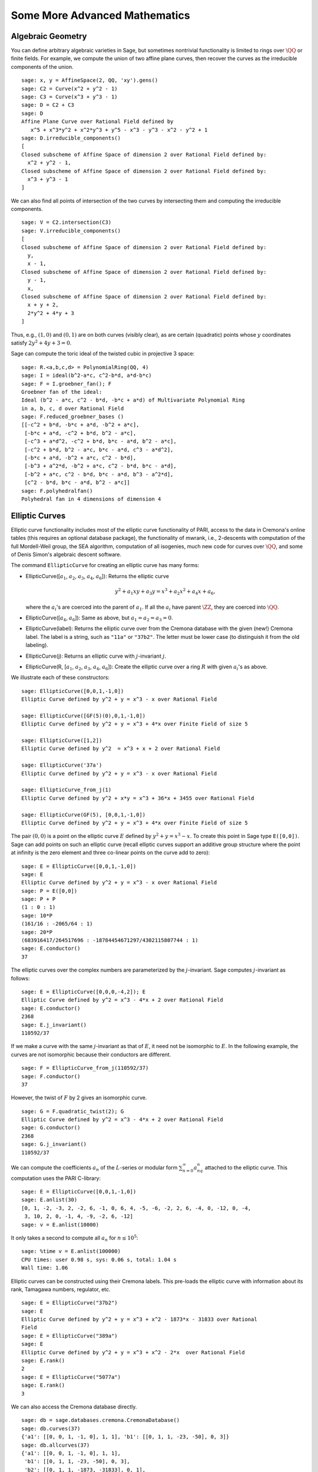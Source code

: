 Some More Advanced Mathematics
==============================

Algebraic Geometry
------------------

You can define arbitrary algebraic varieties in Sage, but sometimes
nontrivial functionality is limited to rings over :math:`\QQ` or
finite fields. For example, we compute the union of two affine
plane curves, then recover the curves as the irreducible components
of the union.

::

    sage: x, y = AffineSpace(2, QQ, 'xy').gens()
    sage: C2 = Curve(x^2 + y^2 - 1)
    sage: C3 = Curve(x^3 + y^3 - 1)
    sage: D = C2 + C3
    sage: D
    Affine Plane Curve over Rational Field defined by
       x^5 + x^3*y^2 + x^2*y^3 + y^5 - x^3 - y^3 - x^2 - y^2 + 1
    sage: D.irreducible_components()
    [
    Closed subscheme of Affine Space of dimension 2 over Rational Field defined by:
      x^2 + y^2 - 1,
    Closed subscheme of Affine Space of dimension 2 over Rational Field defined by:
      x^3 + y^3 - 1
    ]

We can also find all points of intersection of the two curves by
intersecting them and computing the irreducible components.

.. link

::

    sage: V = C2.intersection(C3)
    sage: V.irreducible_components()
    [
    Closed subscheme of Affine Space of dimension 2 over Rational Field defined by:
      y,
      x - 1,
    Closed subscheme of Affine Space of dimension 2 over Rational Field defined by:
      y - 1,
      x,
    Closed subscheme of Affine Space of dimension 2 over Rational Field defined by:
      x + y + 2,
      2*y^2 + 4*y + 3
    ]

Thus, e.g., :math:`(1,0)` and :math:`(0,1)` are on both curves
(visibly clear), as are certain (quadratic) points whose
:math:`y` coordinates satisfy :math:`2y^2 + 4y + 3=0`.

Sage can compute the toric ideal of the twisted cubic in projective 3
space:

::

    sage: R.<a,b,c,d> = PolynomialRing(QQ, 4)
    sage: I = ideal(b^2-a*c, c^2-b*d, a*d-b*c)
    sage: F = I.groebner_fan(); F
    Groebner fan of the ideal:
    Ideal (b^2 - a*c, c^2 - b*d, -b*c + a*d) of Multivariate Polynomial Ring
    in a, b, c, d over Rational Field
    sage: F.reduced_groebner_bases ()
    [[-c^2 + b*d, -b*c + a*d, -b^2 + a*c],
     [-b*c + a*d, -c^2 + b*d, b^2 - a*c],
     [-c^3 + a*d^2, -c^2 + b*d, b*c - a*d, b^2 - a*c],
     [-c^2 + b*d, b^2 - a*c, b*c - a*d, c^3 - a*d^2],
     [-b*c + a*d, -b^2 + a*c, c^2 - b*d],
     [-b^3 + a^2*d, -b^2 + a*c, c^2 - b*d, b*c - a*d],
     [-b^2 + a*c, c^2 - b*d, b*c - a*d, b^3 - a^2*d],
     [c^2 - b*d, b*c - a*d, b^2 - a*c]]
    sage: F.polyhedralfan()
    Polyhedral fan in 4 dimensions of dimension 4

Elliptic Curves
---------------

Elliptic curve functionality includes most of the elliptic curve
functionality of PARI, access to the data in Cremona's online
tables (this requires an optional database package), the
functionality of mwrank, i.e., 2-descents with computation of the
full Mordell-Weil group, the SEA algorithm, computation of all
isogenies, much new code for curves over :math:`\QQ`, and some of Denis
Simon's algebraic descent software.

The command ``EllipticCurve`` for creating an elliptic curve has many
forms:


-  EllipticCurve([:math:`a_1`, :math:`a_2`, :math:`a_3`, :math:`a_4`, :math:`a_6`]):
   Returns the elliptic curve

   .. math::  y^2+a_1xy+a_3y=x^3+a_2x^2+a_4x+a_6,


   where the :math:`a_i`'s are coerced into the parent of
   :math:`a_1`. If all the :math:`a_i` have parent :math:`\ZZ`, they are
   coerced into :math:`\QQ`.

-  EllipticCurve([:math:`a_4`, :math:`a_6`]): Same as above, but
   :math:`a_1=a_2=a_3=0`.

-  EllipticCurve(label): Returns the elliptic curve over from the
   Cremona database with the given (new!) Cremona label. The label is
   a string, such as ``"11a"`` or ``"37b2"``. The letter must be lower
   case (to distinguish it from the old labeling).

-  EllipticCurve(j): Returns an elliptic curve with
   :math:`j`-invariant :math:`j`.

-  EllipticCurve(R,
   [:math:`a_1`, :math:`a_2`, :math:`a_3`, :math:`a_4`, :math:`a_6`]):
   Create the elliptic curve over a ring :math:`R` with given
   :math:`a_i`'s as above.


We illustrate each of these constructors:

::

    sage: EllipticCurve([0,0,1,-1,0])
    Elliptic Curve defined by y^2 + y = x^3 - x over Rational Field

    sage: EllipticCurve([GF(5)(0),0,1,-1,0])
    Elliptic Curve defined by y^2 + y = x^3 + 4*x over Finite Field of size 5

    sage: EllipticCurve([1,2])
    Elliptic Curve defined by y^2  = x^3 + x + 2 over Rational Field

    sage: EllipticCurve('37a')
    Elliptic Curve defined by y^2 + y = x^3 - x over Rational Field

    sage: EllipticCurve_from_j(1)
    Elliptic Curve defined by y^2 + x*y = x^3 + 36*x + 3455 over Rational Field

    sage: EllipticCurve(GF(5), [0,0,1,-1,0])
    Elliptic Curve defined by y^2 + y = x^3 + 4*x over Finite Field of size 5

The pair :math:`(0,0)` is a point on the elliptic curve
:math:`E` defined by :math:`y^2 +
y = x^3 - x`. To create this
point in Sage type ``E([0,0])``. Sage can add points on such an
elliptic curve (recall elliptic curves support an additive group
structure where the point at infinity is the zero element and three
co-linear points on the curve add to zero):

::

    sage: E = EllipticCurve([0,0,1,-1,0])
    sage: E
    Elliptic Curve defined by y^2 + y = x^3 - x over Rational Field
    sage: P = E([0,0])
    sage: P + P
    (1 : 0 : 1)
    sage: 10*P
    (161/16 : -2065/64 : 1)
    sage: 20*P
    (683916417/264517696 : -18784454671297/4302115807744 : 1)
    sage: E.conductor()
    37

The elliptic curves over the complex numbers are parameterized by
the :math:`j`-invariant. Sage computes :math:`j`-invariant as
follows:

::

    sage: E = EllipticCurve([0,0,0,-4,2]); E
    Elliptic Curve defined by y^2 = x^3 - 4*x + 2 over Rational Field
    sage: E.conductor()
    2368
    sage: E.j_invariant()
    110592/37

If we make a curve with the same :math:`j`-invariant as that of
:math:`E`, it need not be isomorphic to :math:`E`. In the
following example, the curves are not isomorphic because their
conductors are different.

::

    sage: F = EllipticCurve_from_j(110592/37)
    sage: F.conductor()
    37

However, the twist of :math:`F` by 2 gives an isomorphic curve.

.. link

::

    sage: G = F.quadratic_twist(2); G
    Elliptic Curve defined by y^2 = x^3 - 4*x + 2 over Rational Field
    sage: G.conductor()
    2368
    sage: G.j_invariant()
    110592/37

We can compute the coefficients :math:`a_n` of the
:math:`L`-series or modular form
:math:`\sum_{n=0}^\infty
a_nq^n` attached to the elliptic curve.
This computation uses the PARI C-library:

::

    sage: E = EllipticCurve([0,0,1,-1,0])
    sage: E.anlist(30)
    [0, 1, -2, -3, 2, -2, 6, -1, 0, 6, 4, -5, -6, -2, 2, 6, -4, 0, -12, 0, -4,
     3, 10, 2, 0, -1, 4, -9, -2, 6, -12]
    sage: v = E.anlist(10000)

It only takes a second to compute all :math:`a_n` for
:math:`n\leq 10^5`:

.. skip

::

    sage: %time v = E.anlist(100000)
    CPU times: user 0.98 s, sys: 0.06 s, total: 1.04 s
    Wall time: 1.06

Elliptic curves can be constructed using their Cremona labels. This
pre-loads the elliptic curve with information about its rank,
Tamagawa numbers, regulator, etc.

::

    sage: E = EllipticCurve("37b2")
    sage: E
    Elliptic Curve defined by y^2 + y = x^3 + x^2 - 1873*x - 31833 over Rational
    Field
    sage: E = EllipticCurve("389a")
    sage: E
    Elliptic Curve defined by y^2 + y = x^3 + x^2 - 2*x  over Rational Field
    sage: E.rank()
    2
    sage: E = EllipticCurve("5077a")
    sage: E.rank()
    3

We can also access the Cremona database directly.

::

    sage: db = sage.databases.cremona.CremonaDatabase()
    sage: db.curves(37)
    {'a1': [[0, 0, 1, -1, 0], 1, 1], 'b1': [[0, 1, 1, -23, -50], 0, 3]}
    sage: db.allcurves(37)
    {'a1': [[0, 0, 1, -1, 0], 1, 1],
     'b1': [[0, 1, 1, -23, -50], 0, 3],
     'b2': [[0, 1, 1, -1873, -31833], 0, 1],
     'b3': [[0, 1, 1, -3, 1], 0, 3]}

The objects returned from the database are not of type
``EllipticCurve``. They are elements of a database and have a couple
of fields, and that's it. There is a small version of Cremona's
database, which is distributed by default with Sage, and contains
limited information about elliptic curves of conductor
:math:`\leq 10000`. There is also a large optional version, which
contains extensive data about all curves of conductor up to
:math:`120000` (as of October 2005). There is also a huge (2GB)
optional database package for Sage that contains the hundreds of
millions of elliptic curves in the Stein-Watkins database.

Dirichlet Characters
--------------------

A *Dirichlet character* is the extension of a homomorphism
:math:`(\ZZ/N\ZZ)^* \to R^*`, for some ring :math:`R`, to the map
:math:`\ZZ \to R` obtained by sending those integers :math:`x`
with :math:`\gcd(N,x)>1` to 0.

::

    sage: G = DirichletGroup(12)
    sage: G.list()
    [Dirichlet character modulo 12 of conductor 1 mapping 7 |--> 1, 5 |--> 1,
    Dirichlet character modulo 12 of conductor 4 mapping 7 |--> -1, 5 |--> 1,
    Dirichlet character modulo 12 of conductor 3 mapping 7 |--> 1, 5 |--> -1,
    Dirichlet character modulo 12 of conductor 12 mapping 7 |--> -1, 5 |--> -1]
    sage: G.gens()
    (Dirichlet character modulo 12 of conductor 4 mapping 7 |--> -1, 5 |--> 1,
    Dirichlet character modulo 12 of conductor 3 mapping 7 |--> 1, 5 |--> -1)
    sage: len(G)
    4

Having created the group, we next create an element and compute
with it.

.. link

::

    sage: G = DirichletGroup(21)
    sage: chi = G.1; chi
    Dirichlet character modulo 21 of conductor 7 mapping 8 |--> 1, 10 |--> zeta6
    sage: chi.values()
    [0, 1, zeta6 - 1, 0, -zeta6, -zeta6 + 1, 0, 0, 1, 0, zeta6, -zeta6, 0, -1,
     0, 0, zeta6 - 1, zeta6, 0, -zeta6 + 1, -1]
    sage: chi.conductor()
    7
    sage: chi.modulus()
    21
    sage: chi.order()
    6
    sage: chi(19)
    -zeta6 + 1
    sage: chi(40)
    -zeta6 + 1

It is also possible to compute the action of the Galois group
:math:`\text{Gal}(\QQ(\zeta_N)/\QQ)` on these characters, as well
as the direct product decomposition corresponding to the
factorization of the modulus.

.. link

::

    sage: chi.galois_orbit()
    [Dirichlet character modulo 21 of conductor 7 mapping 8 |--> 1, 10 |--> -zeta6 + 1,
     Dirichlet character modulo 21 of conductor 7 mapping 8 |--> 1, 10 |--> zeta6]

    sage: go = G.galois_orbits()
    sage: [len(orbit) for orbit in go]
    [1, 2, 2, 1, 1, 2, 2, 1]

    sage: G.decomposition()
    [
    Group of Dirichlet characters modulo 3 with values in Cyclotomic Field of order 6 and degree 2,
    Group of Dirichlet characters modulo 7 with values in Cyclotomic Field of order 6 and degree 2
    ]

Next, we construct the group of Dirichlet characters mod 20, but
with values in :math:`\QQ(i)`:

::

    sage: K.<i> = NumberField(x^2+1)
    sage: G = DirichletGroup(20,K)
    sage: G
    Group of Dirichlet characters modulo 20 with values in Number Field in i with defining polynomial x^2 + 1


We next compute several invariants of ``G``:

.. link

::

    sage: G.gens()
    (Dirichlet character modulo 20 of conductor 4 mapping 11 |--> -1, 17 |--> 1,
    Dirichlet character modulo 20 of conductor 5 mapping 11 |--> 1, 17 |--> i)

    sage: G.unit_gens()
    (11, 17)
    sage: G.zeta()
    i
    sage: G.zeta_order()
    4

In this example we create a Dirichlet character with values in a
number field. We explicitly specify the choice of root of unity by
the third argument to ``DirichletGroup`` below.

::

    sage: x = polygen(QQ, 'x')
    sage: K = NumberField(x^4 + 1, 'a'); a = K.0
    sage: b = K.gen(); a == b
    True
    sage: K
    Number Field in a with defining polynomial x^4 + 1
    sage: G = DirichletGroup(5, K, a); G
    Group of Dirichlet characters modulo 5 with values in the group of order 8 generated by a in Number Field in a with defining polynomial x^4 + 1
    sage: chi = G.0; chi
    Dirichlet character modulo 5 of conductor 5 mapping 2 |--> a^2
    sage: [(chi^i)(2) for i in range(4)]
    [1, a^2, -1, -a^2]

Here ``NumberField(x^4 + 1, 'a')`` tells Sage to use the symbol "a" in
printing what ``K`` is (a Number Field in a with defining polynomial
:math:`x^4 + 1`). The name "a" is undeclared at this point. Once
``a = K.0`` (or equivalently ``a = K.gen()``) is evaluated, the symbol
"a" represents a root of the generating polynomial
:math:`x^4+1`.

Modular Forms
-------------

Sage can do some computations related to modular forms, including
dimensions, computing spaces of modular symbols, Hecke operators,
and decompositions.

There are several functions available for computing dimensions of
spaces of modular forms. For example,

::

    sage: dimension_cusp_forms(Gamma0(11),2)
    1
    sage: dimension_cusp_forms(Gamma0(1),12)
    1
    sage: dimension_cusp_forms(Gamma1(389),2)
    6112

Next we illustrate computation of Hecke operators on a space of
modular symbols of level :math:`1` and weight :math:`12`.

::

    sage: M = ModularSymbols(1,12)
    sage: M.basis()
    ([X^8*Y^2,(0,0)], [X^9*Y,(0,0)], [X^10,(0,0)])
    sage: t2 = M.T(2)
    sage: t2
    Hecke operator T_2 on Modular Symbols space of dimension 3 for Gamma_0(1)
    of weight 12 with sign 0 over Rational Field
    sage: t2.matrix()
    [ -24    0    0]
    [   0  -24    0]
    [4860    0 2049]
    sage: f = t2.charpoly('x'); f
    x^3 - 2001*x^2 - 97776*x - 1180224
    sage: factor(f)
    (x - 2049) * (x + 24)^2
    sage: M.T(11).charpoly('x').factor()
    (x - 285311670612) * (x - 534612)^2

We can also create spaces for :math:`\Gamma_0(N)` and
:math:`\Gamma_1(N)`.

::

    sage: ModularSymbols(11,2)
    Modular Symbols space of dimension 3 for Gamma_0(11) of weight 2 with sign
     0 over Rational Field
    sage: ModularSymbols(Gamma1(11),2)
    Modular Symbols space of dimension 11 for Gamma_1(11) of weight 2 with
    sign 0 and over Rational Field

Let's compute some characteristic polynomials and
:math:`q`-expansions.

::

    sage: M = ModularSymbols(Gamma1(11),2)
    sage: M.T(2).charpoly('x')
    x^11 - 8*x^10 + 20*x^9 + 10*x^8 - 145*x^7 + 229*x^6 + 58*x^5 - 360*x^4
         + 70*x^3 - 515*x^2 + 1804*x - 1452
    sage: M.T(2).charpoly('x').factor()
    (x - 3) * (x + 2)^2 * (x^4 - 7*x^3 + 19*x^2 - 23*x + 11)
            * (x^4 - 2*x^3 + 4*x^2 + 2*x + 11)
    sage: S = M.cuspidal_submodule()
    sage: S.T(2).matrix()
    [-2  0]
    [ 0 -2]
    sage: S.q_expansion_basis(10)
    [
        q - 2*q^2 - q^3 + 2*q^4 + q^5 + 2*q^6 - 2*q^7 - 2*q^9 + O(q^10)
    ]

We can even compute spaces of modular symbols with character.

::

    sage: G = DirichletGroup(13)
    sage: e = G.0^2
    sage: M = ModularSymbols(e,2); M
    Modular Symbols space of dimension 4 and level 13, weight 2, character
    [zeta6], sign 0, over Cyclotomic Field of order 6 and degree 2
    sage: M.T(2).charpoly('x').factor()
    (x - zeta6 - 2) * (x - 2*zeta6 - 1) * (x + zeta6 + 1)^2
    sage: S = M.cuspidal_submodule(); S
    Modular Symbols subspace of dimension 2 of Modular Symbols space of
    dimension 4 and level 13, weight 2, character [zeta6], sign 0, over
    Cyclotomic Field of order 6 and degree 2
    sage: S.T(2).charpoly('x').factor()
    (x + zeta6 + 1)^2
    sage: S.q_expansion_basis(10)
    [
    q + (-zeta6 - 1)*q^2 + (2*zeta6 - 2)*q^3 + zeta6*q^4 + (-2*zeta6 + 1)*q^5
      + (-2*zeta6 + 4)*q^6 + (2*zeta6 - 1)*q^8 - zeta6*q^9 + O(q^10)
    ]

Here is another example of how Sage can compute the action of Hecke
operators on a space of modular forms.

::

    sage: T = ModularForms(Gamma0(11),2)
    sage: T
    Modular Forms space of dimension 2 for Congruence Subgroup Gamma0(11) of
    weight 2 over Rational Field
    sage: T.degree()
    2
    sage: T.level()
    11
    sage: T.group()
    Congruence Subgroup Gamma0(11)
    sage: T.dimension()
    2
    sage: T.cuspidal_subspace()
    Cuspidal subspace of dimension 1 of Modular Forms space of dimension 2 for
    Congruence Subgroup Gamma0(11) of weight 2 over Rational Field
    sage: T.eisenstein_subspace()
    Eisenstein subspace of dimension 1 of Modular Forms space of dimension 2
    for Congruence Subgroup Gamma0(11) of weight 2 over Rational Field
    sage: M = ModularSymbols(11); M
    Modular Symbols space of dimension 3 for Gamma_0(11) of weight 2 with sign
    0 over Rational Field
    sage: M.weight()
    2
    sage: M.basis()
    ((1,0), (1,8), (1,9))
    sage: M.sign()
    0

Let :math:`T_p` denote the usual Hecke operators (:math:`p`
prime). How do the Hecke operators :math:`T_2`, :math:`T_3`,
:math:`T_5` act on the space of modular symbols?

.. link

::

    sage: M.T(2).matrix()
    [ 3  0 -1]
    [ 0 -2  0]
    [ 0  0 -2]
    sage: M.T(3).matrix()
    [ 4  0 -1]
    [ 0 -1  0]
    [ 0  0 -1]
    sage: M.T(5).matrix()
    [ 6  0 -1]
    [ 0  1  0]
    [ 0  0  1]
